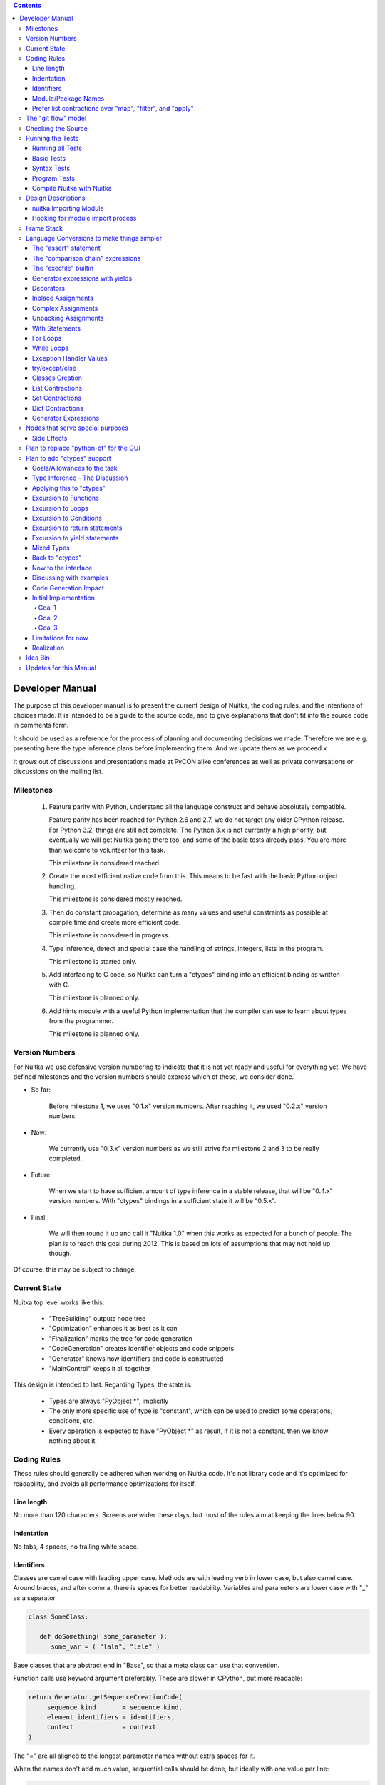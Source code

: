 
.. contents::

.. raw:: pdf

   PageBreak

Developer Manual
~~~~~~~~~~~~~~~~

The purpose of this developer manual is to present the current design of Nuitka, the
coding rules, and the intentions of choices made. It is intended to be a guide to the
source code, and to give explanations that don't fit into the source code in comments
form.

It should be used as a reference for the process of planning and documenting decisions we
made. Therefore we are e.g. presenting here the type inference plans before implementing
them. And we update them as we proceed.x

It grows out of discussions and presentations made at PyCON alike conferences as well as
private conversations or discussions on the mailing list.


Milestones
==========

   1. Feature parity with Python, understand all the language construct and behave
      absolutely compatible.

      Feature parity has been reached for Python 2.6 and 2.7, we do not target any older
      CPython release. For Python 3.2, things are still not complete. The Python 3.x is
      not currently a high priority, but eventually we will get Nuitka going there too,
      and some of the basic tests already pass. You are more than welcome to volunteer for
      this task.

      This milestone is considered reached.

   2. Create the most efficient native code from this. This means to be fast with the
      basic Python object handling.

      This milestone is considered mostly reached.

   3. Then do constant propagation, determine as many values and useful constraints as
      possible at compile time and create more efficient code.

      This milestone is considered in progress.

   4. Type inference, detect and special case the handling of strings, integers, lists in
      the program.

      This milestone is started only.

   5. Add interfacing to C code, so Nuitka can turn a "ctypes" binding into an efficient
      binding as written with C.

      This milestone is planned only.

   6. Add hints module with a useful Python implementation that the compiler can use to
      learn about types from the programmer.

      This milestone is planned only.


Version Numbers
===============

For Nuitka we use defensive version numbering to indicate that it is not yet ready and
useful for everything yet. We have defined milestones and the version numbers should
express which of these, we consider done.

- So far:

   Before milestone 1, we uses "0.1.x" version numbers. After reaching it, we used "0.2.x"
   version numbers.

- Now:

   We currently use "0.3.x" version numbers as we still strive for milestone 2 and 3 to be
   really completed.

- Future:

   When we start to have sufficient amount of type inference in a stable release, that
   will be "0.4.x" version numbers. With "ctypes" bindings in a sufficient state it will
   be "0.5.x".

- Final:

   We will then round it up and call it "Nuitka 1.0" when this works as expected for a
   bunch of people. The plan is to reach this goal during 2012. This is based on lots
   of assumptions that may not hold up though.

Of course, this may be subject to change.


Current State
=============

Nuitka top level works like this:

   - "TreeBuilding" outputs node tree
   - "Optimization" enhances it as best as it can
   - "Finalization" marks the tree for code generation
   - "CodeGeneration" creates identifier objects and code snippets
   - "Generator" knows how identifiers and code is constructed
   - "MainControl" keeps it all together

This design is intended to last. Regarding Types, the state is:

   - Types are always "PyObject \*", implicitly
   - The only more specific use of type is "constant", which can be used to predict some
     operations, conditions, etc.
   - Every operation is expected to have "PyObject \*" as result, if it is not a constant,
     then we know nothing about it.


Coding Rules
============

These rules should generally be adhered when working on Nuitka code. It's not library code
and it's optimized for readability, and avoids all performance optimizations for itself.


Line length
-----------

No more than 120 characters. Screens are wider these days, but most of the rules aim at
keeping the lines below 90.


Indentation
-----------

No tabs, 4 spaces, no trailing white space.


Identifiers
-----------

Classes are camel case with leading upper case. Methods are with leading verb in lower
case, but also camel case. Around braces, and after comma, there is spaces for better
readability. Variables and parameters are lower case with "_" as a separator.

.. code-block:: python

   class SomeClass:

      def doSomething( some_parameter ):
         some_var = ( "lala", "lele" )

Base classes that are abstract end in "Base", so that a meta class can use that
convention.

Function calls use keyword argument preferably. These are slower in CPython, but more
readable:

.. code-block:: python

   return Generator.getSequenceCreationCode(
        sequence_kind       = sequence_kind,
        element_identifiers = identifiers,
        context             = context
   )

The "=" are all aligned to the longest parameter names without extra spaces for it.

When the names don't add much value, sequential calls should be done, but ideally with one
value per line:

.. code-block:: python

    return Identifier(
        "TO_BOOL( %s )" % identifier.getCodeTemporaryRef(),
        0
    )

Here, "Identifier" will be so well known that the reader is expected to know the argument
names and their meaning, but it would be still better to add them.

Contractions should span across multiple lines for increased readability:

.. code-block:: python

   result = [
       "PyObject *decorator_%d" % ( d + 1 )
       for d in
       range( decorator_count )
   ]


Module/Package Names
--------------------

Normal modules are named in camel case with leading upper case, because their of role as
singleton classes. The difference between a module and a class is small enough and in the
source code they are also used similarly.

For the packages, no real code is allowed in them and they must be lower case, like
e.g. "nuitka" or "codegen". This is to distinguish them from the modules.

Packages shall only be used to group packages. In "nuitka.codegen" the code generation
packages are located, while the main interface is "nuitka.codegen.CodeGeneration" and may
then use most of the entries as local imports.

The use of a global package "nuitka", originally introduced by Nicolas, makes the
packaging of Nuitka with "distutils" etc. easier and lowers the requirements on changes to
the "sys.path" if necessary.

.. note::

   There are not yet enough packages inside Nuitka, feel free to propose changes as you
   see fit.

Names of modules should be plurals if they contain classes. Example is "Nodes" contains
"Node" classes.


Prefer list contractions over "map", "filter", and "apply"
----------------------------------------------------------

Using "map" and friends is considered worth a warning by "PyLint" e.g. "Used builtin
function 'map'". We should use list comprehensions instead, because they are more
readable.

List contractions are a generalization for all of them. We love readable and with Nuitka
as a compiler will there won't be any performance difference at all.

I can imagine that there are cases where list comprehensions are faster because you can
avoid to make a function call. And there may be cases, where map is faster, if a function
must be called. These calls can be very expensive, and if you introduce a function, just
for "map", then it might be slower.

But of course, Nuitka is the project to free us from what is faster and to allow us to use
what is more readable, so whatever is faster, we don't care. We make all options equally
fast and let people choose.

For Nuitka the choice is list contractions as these are more easily changed and readable.

Look at this code examples from Python:

.. code-block:: python

   class A:
       def getX( self ):
           return 1
       x = property( getX )

   class B( A ):
      def getX( self ):
         return 2


   A().x == 1 # True
   B().x == 1 # True (!)

This pretty much is what makes properties bad. One would hope B().x to be "2", but instead
it's not changed. Because of the way properties take the functions and not members,
because they are not part of the class, they cannot be overloaded without re-declaring
them.

Overloading is then not at all obvious anymore. Now imagine having a setter and only
overloading the getter. How to you easily update the property?

So, that's not likable about them. And then we are also for clarity in these internal APIs
too. Properties try and hide the fact that code needs to run and may do things. So lets
not use them.

For an external API you may exactly want to hide things, but internally that has no use,
and in Nuitka, every API is internal API. One exception may be the "hints" module, which
will gladly use such tricks for easier write syntax.


The "git flow" model
====================

* The flow was used for the a couple of releases and subsequent hotfixes.

  A few feature branches were used so far. It allows for quick delivery of fixes to both
  the stable and the development version, supported by a git plugin, that can be installed
  via "apt-get install git-flow" on latest Debian Testing at least.

* Stable (master branch)

  The stable version, is expected to pass all the tests at all times and is fully
  supported. As soon as bugs are discovered, they are fixed as hotfixes, and then merged
  to develop by the "git flow" automatically.

* Development (develop branch)

  The future release, supposedly in almost ready for release state at nearly all times,
  but this is as strict. It is not officially supported, and may have problems and at
  times inconsistencies.

* Feature Branches

  On these long lived developments that extend for multiple release cycles or contain
  changes that break Nuitka temporarily. They need not be functional at all.

  Current Feature branches:

  - "feature/minimize_CPython26_tests_diff": Maximizing compatibility, we minimize the
    differences to baseline CPython2.6 tests. Currently stuck at "test_inspect.py" and
    recently fallen behind, to be continued once Kay is free from preparatory works for
    "feature/ctypes_annotation" branch work.

  - "feature/ctypes_annotation": Achieve the inlining of ctypes calls, so they become
    executed at no speed penalty compared to direct calls via extension modules. This
    being fully CPython compatible and pure Python, is considered the "Nuitka" way of
    creating extension modules that provide bindings.


Checking the Source
===================

The checking for errors is currently done with "PyLint". In the future, Nuitka will gain
the ability to present its findings in a similar way, but this is not a priority, and not
there yet.

So, we currently use "PyLint" with options defined in a script.

.. code-block:: sh

   ./misc/check-with-pylint --hide-todos

Ideally the above command gives no warnings. This has not yet been reached. The existing
warnings serve as a kind of "TODO" items. We are not white listing them, because they
indicate a problem that should be solved.

If you submit a patch, it would be good if you checked that it doesn't introduce new
warnings, but that is not strictly required. it will happen before release, and that is
considered enough. You probably are already aware of the beneficial effects.


Running the Tests
=================

This section describes how to run Nuitka tests.

Running all Tests
-----------------

The top level access to the tests is as simple as this:

.. code-block:: shell

   ./misc/check-release

For fine grained control, it has the following options::

  -h, --help            show this help message and exit
  --skip-basic-tests    The basic tests, execute these to check if Nuitka is
                        healthy. Default is True.
  --skip-syntax-tests   The syntax tests, execute these to check if Nuitka
                        handles Syntax errors fine. Default is True.
  --skip-program-tests  The programs tests, execute these to check if Nuitka
                        handles programs, e.g. import recursions, etc. fine.
                        Default is True.
  --skip-reflection-test
                        The reflection test compiles Nuitka with Nuitka, and
                        then Nuitka with the compile Nuitka and compares the
                        outputs. Default is True.
  --skip-cpython26      The standard CPython2.6 test suite. Execute this for
                        all corner cases to be covered. With Python 2.7 this
                        covers exception behavior quite well. Default is True.
  --skip-cpython27      The standard CPython2.7 test suite. Execute this for
                        all corner cases to be covered. With Python 2.6 these
                        are not run. Default is True.


You will only run the CPython 2.6 test suite, if you have the submodules of the Nuitka git
repository checked out. Otherwise, these will be skipped automatically with a warning that
they are not available.

.. note::

   The CPython 2.7 test suite is not even public yet as it should also first undergo a
   "minimize diff" activity, before doing that. I didn't take the time for that yet, but I
   intend to do it. This is of course important for set and dict contractions.

The policy is generally, that "./misc/check-release" running and passing all tests shall
be considered sufficient for a release.

Basic Tests
-----------

You can run the "basic" tests like this:

.. code-block:: shell

   ./tests/basics/run_all.py search

These tests normally give sufficient coverage to assume that a change is correct, if these
tests pass. To control the Python version used for testing, you can set the "PYTHON"
environment variable to e.g. "python3.2", or execute the "run_all.py" with the intended
version, it is portable across all supported Python versions.

Syntax Tests
------------

Then there are "syntax" tests, i.e. language constructs that need to give a syntax
error.

It sometimes happens that Nuitka must do this itself, because the "ast.parse" don't see
the problem. Using "global" on a function argument is an example of this. These tests make
sure that the errors of Nuitka and CPython are totally the same for this:

.. code-block:: shell

   ./tests/syntax/run_all.py search

Program Tests
-------------

Then there are small programs tests, that exercise all kinds of import tricks and problems
with inter-module behavior. These can be run like this:

.. code-block:: shell

   ./tests/programs/run_all.py search

Compile Nuitka with Nuitka
--------------------------

And there is the "compile itself" or "reflected" test. This test makes Nuitka compile
itself and compare the resulting C++, which helps to find indeterminism. The test compiles
every module of Nuitka into an extension module and all of Nuitka into a single binary.

That test case also gives good coverage of the "import" mechanisms, because Nuitka uses a
lot of packages.

.. code-block:: shell

   ./tests/reflected/compile_itself.py


Design Descriptions
===================

These should be a lot more and contain graphics from presentations given. It will be
filled in, but not now.

nuitka.Importing Module
-----------------------

* From the module documentation

   The actual import of a module may already execute code that changes things. Imagine a
   module that does "os.system()", it will be done. People often connect to databases,
   and these kind of things, at import time. Not a good style, but it's being done.

   Therefore CPython exhibits the interfaces in an "imp" module in standard library,
   which one can use those to know ahead of time, what file import would load. For us
   unfortunately there is nothing in CPython that is easily accessible and gives us this
   functionality for packages and search paths exactly like CPython does, so we implement
   here a multi step search process that is compatible.

   This approach is much safer of course and there is no loss. To determine if it's from
   the standard library, one can abuse the attribute "__file__" of the "os" module like
   it's done in "isStandardLibraryPath" of this module.

* Role

  This module serves the recursion into modules and analysis if a module is a known
  one. It will give warnings for modules attempted to be located, but not found. These
  warnings are controlled by a while list inside the module.


Hooking for module import process
---------------------------------

Currently, in created code, for every "import" variable a normal "__import__()" call is
executed. The "ExeModuleUnfreezer.cpp" (located in "nuitka/build/static_src") provides the
implementation of a "sys.meta_path" hook.

This one allows us to have the Nuitka provided module imported even when imported by
non-compiled code. Kay learned this at PyCON DE conference, from a presentation by the
implementer of that PEP, and it's very useful, as it increased compatibility over the
previous approach of special casing imports to check if it's the included module.

.. note::

   Of course it would make sense to compile time detect which module it is that is being
   imported and then to make it directly. At this time, we don't have this inter-module
   optimization yet, it should be easy to add.


Frame Stack
===========

In Python, every function, class, and module has a frame. It creates created when the
scope it entered, and there is a stack of these at run time, which becomes visible in
tracebacks in case of exceptions.

The choice of Nuitka is to make this non-static elements of the node tree, that are as
such subject to optimization. In cases, where they are not needed, they may be removed.


Consider the following code.

.. code-block:: python

   def f():
       if someNotRaisingCall():
           return somePotentiallyRaisingCall()
       else:
           return None

In this example, the frame is not needed for all the code, because the condition checked
wouldn't possibly raise at all. The idea is the make the frame guard explicit and then to
move it downwards in the tree, whenever possible.

So we start out with code like this one:

.. code-block:: python

   def f():
       with frame_guard( "f" ):
           if someNotRaisingCall():
               return somePotentiallyRaisingCall()
           else:
               return None

This is to be optimized into:

.. code-block:: python

   def f():
       if someNotRaisingCall():
           with frame_guard( "f" ):
               return somePotentiallyRaisingCall()
       else:
           return None


Notice how the frame guard taking is limited and may be avoided, or in best cases, it
might be removed completely. Also this will play a role when inling function, it will not
be lost or need any extra care.


Language Conversions to make things simpler
===========================================

There are some cases, where the Python language has things that can in fact be expressed
in a simpler or more general way, and where we choose to do that at either tree building
or optimization time.


The "assert" statement
----------------------

The assert statement is a special statement in Python, allowed by the syntax. It has two
forms, with and without a second argument. The later is probably less known, as is the
fact that raise statements can have multiple arguments too.

The handling in Nuitka is:

.. code-block:: python

   assert value, raise_arg
   # Absolutely the same as:
   if not value:
       raise AssertionError, raise_arg

.. code-block:: python

   assert value
   # Absolutely the same as:
   if not value:
       raise AssertionError


This makes assertions absolutely the same as a raise exception in a conditional statement.

This transformation is performed at tree building already, so Nuitka never knows about
"assert" as an element and standard optimizations apply. If e.g. the truth value of the
assertion can be predicted, the conditional statement will have the branch statically
executed or removed.


The "comparison chain" expressions
----------------------------------

.. code-block:: python

   a < b > c < d
   # With "temp variables" and "assignment expressions", absolutely the same as:
   a < ( tmp_b = b ) and tmp_b > ( tmp_c = c ) and ( tmp_c < d )

This transformation is performed at tree building already. The temporary variables keep
the value for a potentially read in the same expression. The syntax is not Python, and
only pseudo language to expression the internal structure of the node tree after the
transformation.

This useful "keeper" variables that enable this transformation and allow to express the
short circuit nature of comparison chains by using "and" operations.


The "execfile" builtin
----------------------

Handling is:

.. code-block:: python

   execfile( filename )
   # Basically the same as:
   exec( compile( open( filename ).read() ), filename, "exec" )

.. note::

   This allows optimizations to discover the file opening nature easily and apply file
   embedding or whatever we will have there one day.

This transformation is performed when the "execfile" builtin is detected as such during
optimization.


Generator expressions with yields
---------------------------------

These are converted at tree building time into a generator function body that yields the
iterator given, which is the put into a for loop to iterate, created a lambda function of
and then called with the first iterator.

That eliminates the generator expression for this case. It's a bizarre construct and with
this trick needs no special code generation.


Decorators
----------

When one learns about decorators, you see that:

.. code-block:: python

   @decorator
   def function():
      pass
   # Is basically the same as:
   def function():
      pass
   function = decorator( function )

The only difference is the assignment to function. In the "@decorator" case, if the
decorator fails with an exception, the name "function" is not assigned. Internally in
Nuitka this assignment is therefore from a "function body expression" and only the last
decorator returned value is assigned to the function name.

This removes the need for code generation to support decorators. And it should make the
two variants optimize equally well.


Inplace Assignments
-------------------

Inplace assignments are re-formulated to an expression using temporary variables.

These are not as much a reformulation of "+=" to "+", but instead one which makes it
explicit that the assign target may change its value.

.. code-block:: python

   a += b

.. code-block:: python

   _tmp = a.__iadd__( b )

   if a is not _tmp:
       a = _tmp

Using "__iadd__" here to express that not the "+", but the in-place variant "iadd" is used
instead. The "is" check may be optimized away depending on type and value knowledge later
on.


Complex Assignments
-------------------

Complex assignments are defined as those with multiple targets to assign from a single
source and are re-formulated to such using a temporary variable and multiple simple
assignments instead.

.. code-block:: python

   a = b = c

.. code-block:: python

   _tmp = c
   b = _tmp
   a = _tmp
   del _tmp


This is possible, because in Python, if one assignment fails, it can just be interrupted,
so in fact, they are sequential, and all that is required is to not calculate "c" twice,
which the temporary variable expresses.


Unpacking Assignments
---------------------

Unpacking assignments are re-formulated to use temporary variables as well.

.. code-block:: python

   a, b.attr, c[ind] = d = e, f, g = h()

Becomes this:

.. code-block:: python

   _tmp = h()

   _iter1 = iter( _tmp )
   _tmp1 = unpack( _iter1, 3 )
   _tmp2 = unpack( _iter1, 3 )
   _tmp3 = unpack( _iter1, 3 )
   unpack_check( _iter1 )
   a = _tmp1
   b.attr = _tmp2
   c[ind] = _tmp3
   d = _tmp
   _iter2 = iter( _tmp )
   _tmp4 = unpack( _iter2, 3 )
   _tmp5 = unpack( _iter2, 3 )
   _tmp6 = unpack( _iter2, 3 )
   unpack_check( _iter1 )
   e = _tmp4
   f = _tmp5
   g = _tmp6

That way, the unpacking is decomposed into multiple simple assignments. It will be the
job of optimizations to try and remove unnecessary unpacking, in case e.g. the source is
a known tuple or list creation.

.. note::

   The "unpack" is a special node which is a form of "next" that will raise a "ValueError"
   when it cannot get the next value, rather than a "StopIteration". The message text
   contains the number of values to unpack, therefore the integer argument.

.. note::

   The "unpack_check" is a special node that raises a "ValueError" exception if the
   iterator is not finished, i.e. there are more values to unpack.

With Statements
---------------

The "with" statements are re-formulated to use temporary variables as well. The taking and
calling of "__enter__" and "__exit__" with arguments, is presented with standard
operations instead. The promise to call "__exit__" is fulfilled by "try/except" clause
instead.

.. code-block:: python

    with some_context as x:
        something( x )

.. code-block:: python

    tmp_source = some_context

    # Actually it needs to be "special lookup" for Python2.7, so attribute lookup won't
    # be exactly it there.
    tmp_exit = tmp_source.__exit__

    # This one must be held for the whole with statement, it may be assigned or not, in
    # our example it is. If an exception occurs when calling "__enter__", the "__exit__"
    # should not be called.
    tmp_enter_result = tmp_source.__enter__()

    try:
        # Now the assignment is to be done, if there is any name for the manager given,
        # this may become multiple assignment statements and even unpacking ones.
        x = tmp_enter_result

        # Then the code of the "with" block.
        something( x )
    except Exception:

        # Note: This part of the code must not set line numbers, which we indicate with
        # special source code references, which we call "internal". Otherwise the line
        # of the frame would get corrupted.

        if not tmp_exit( *sys.exc_info() ):
            raise
    else:
        # Call the exit if no exception occurred with all arguments as "None".
        tmp_exit( None, None, None )

.. note::

   We don't refer really to "sys.exc_info()" at all, instead, we have references to the
   current exception type, value and trace, taken directory from the C++ exception
   object.

   If we had the ability to optimize "sys.exc_info()" to do that, we could use the same
   transformation, but right now we don't have it.

For Loops
---------

The for loops should use normal assignments and handle the iterator that is implicit in
the code explicitely.

.. code-block:: python

    for x,y in iterable:
        if something( x ):
            break
    else:
        otherwise()

This is roughly equivalent to the following code:

.. code-block:: python

    _iter = iter( iterable )
    _no_break_indicator = False

    while True:
        try:
            _tmp_value = next( _iter )
        except StopIteration:
            # Set the indicator that the else branch may be executed.
            _no_break_indicator = True

            # Optimization should be able to tell that the else branch is run only once.
            break

         # Normal assignment re-formulation applies to this assignment of course.
         x, y = _tmp_value
         del _tmp_value

         if something( x ):
             break

    if _no_break_indicator:
        otherwise()

.. note::

   The "_iter" temporary variable is of course in a temp block and the "x, y" assignment
   is the normal is of course re-formulation of an assignment that cannot fail.

   The "try/exception" is detected to allow to use a variant of "next" that throws no C++
   exception, but instead to use "ITERATOR_NEXT" and which returns NULL in that case, so
   that the code doesn't really have any Python level exception handling going on.

While Loops
-----------

Loops in Nuitka have no condition attached anymore, so while loops are re-formulated like this:

.. code-block:: python

    while condition:
        something()

.. code-block:: python

    while True:
        if not condition:
            break

        something()


This is to totally remove the specialization of loops, with the condition moved to the
loop body in a conditional statement, which contains a break statement.

That makes it clear, that only break statements exit the loop, and allow for optimization
to remove always true loop conditions, without concerning code generation about it, and to
detect such a situation, consider e.g. endless loops.

.. note::

   Loop analysis can therefore work on a reduced problem (which breaks are executed under
   which conditions) and be very general, but it cannot take advantage of the knowledge
   encoded directly anymore. The fact that the loop body may not be entered at all, if the
   condition is not met, is something harder to discover.

Exception Handler Values
------------------------

Exception handlers in Python may assign the caught exception value to a variable in the
handler definition.

.. code-block:: python

    try:
        something()
    except Exception as e:
        handle_it()

That is equivalent to the following:

.. code-block:: python

    try:
        something()
    except Exception:
        e = sys.exc_info()[1]
        handle_it()

Of course, the value of the current exception, use special references for assignments,
that access the C++ and don't go via "sys.exc_info" at all, these are called
"CaughtExceptionValueRef".

try/except/else
---------------

Much like "else" branches of loops, an indicator variable is used to indicate the entry
into any of the exception handlers.

Therefore, the "else" becomes a real conditional statement in the node tree, checking the
indicator variable and guarding the execution of the "else" branch.xs

Classes Creation
----------------

Classes have a body that only serves to build the class dictionary and is a normal
function otherwise. This is expressed with the following re-formulation:

.. code-block:: python

   class SomeClass(SomeBase,AnotherBase)
       some_member = 3

.. code-block:: python

   def _makeSomeClass:
       some_member = 3

       return locals()

       # force locals to be a writable dictionary, will be optimized away, but that
       # property will stick.
       exec ""

   SomeClass = make_class( "SomeClass", (SomeBase, AnotherBase), _makeSomeClass() )

That would roughly be the same, except that "_makeSomeClass" is be _not_ visible to its
child functions when it comes to closure taking, which we cannot expression in Python
language at all.

List Contractions
-----------------

TODO.

Set Contractions
----------------

TODO.

Dict Contractions
-----------------

TODO.

Generator Expressions
---------------------

There are re-formulated as functions.

Generally they are turned into calls of function bodies with (potentially nested) for
loops.

.. code-block:: python

    gen = ( x*2 for x in range(8) if cond() )

.. code-block:: python

    def _gen_helper( __iterator ):
       for x in __iterator:
          if cond():
              yield x*2

    gen = _gen_helper( range(8 ) )

Nodes that serve special purposes
=================================

Side Effects
------------

When an exception is bound to occur, and this can be determined at compile time, Nuitka
will not generate the code the leads to the exception, but directly just raise it. But not
in all cases, this is the full thing.

Consider this code:

.. code-block:: python

   f( a(), 1 / 0 )

The second argument will create a "ZeroDivisionError" exception, but before that "a()"
must be executed, but the call to "f" will never happen and no code is needed for that,
but the name lookup must still succeed. This then leads to code that is internally like
this:

.. code-block:: python

   f( a(), raise ZeroDivisionError )

which is then modeled as:

.. code-block:: python

   side_effect( a(), f, raise ZeroDivisionError )

where you can consider side_effect a function that returns the last expression. Of course,
if this is not part of another expression, but close to statement level, side effects, can
be converted to multiple statements simply.

Another use case, is that the value of an expression can be predicted, but that the
language still requires things to happen, consider this:

.. code-block:: python

   a = len( ( f(), g() ) )

We can tell that "a" will be 2, but the call to "f" and "g" must still be performed, so it becomes:

.. code-block:: python

   a = side_effects( f(), g(), 2 )

Modelling side effects explicitely has the advantage of recognizing them easily and
allowing to drop the call to the tuple building and checking its length, only to release
it.



Plan to replace "python-qt" for the GUI
=======================================

Porting the tree inspector available with "--dump-gui" to "wxWindows" is very much welcome
as the "python-qt4" bindings are severely under documented.


Plan to add "ctypes" support
============================

Add interfacing to C code, so Nuitka can turn a "ctypes" binding into an efficient binding
as if it were written manually with Python C-API or better.


Goals/Allowances to the task
----------------------------

1. Goal: Must not use any pre-existing C/C++ language file headers, only generate
   declarations in generated C++ code ourselves. We would rather write a C header to
   "ctypes" declarations convert if it needs to be, but not mix and use declarations from
   existing header code.
2. Allowance: May use "ctypes" module at compile time to ask things about "ctypes" and its
   types.
3. Goal: Should make use of "ctypes", to e.g. not hard code what "ctypes.c_int()" gives on
   the current platform, unless there is a specific benefit.
4. Allowance: Not all "ctypes" usages must be supported immediately.
5. Goal: Try and be as general as possible. For the compiler, "ctypes" support should be
   hidden behind a generic interface of some sort. Supporting "math" module should be the
   same thing.


Type Inference - The Discussion
-------------------------------

Main goal is to forward value knowledge. When you have "a = b", that means that a and b
now "alias". And if you know the value of "b" you can assume to know the value of
"a". This is called "Aliasing".

When that value is a compile time constant, we will want to push it forward, because
storing such a constant under a variable name has a cost and loading it back from the
variable as well. So, you want to be able collapse such code:

.. code-block:: python

   a = 3
   b = 7
   c = a / b

to:

.. code-block:: python

   c = 3 / 7

and that obviously to:

.. code-block:: python

   c = 0

This may be called "(Constant) Value Propagation". But we are aiming for even more. We
want to forward propagate abstract properties of the values.

.. note::

   Builtin exceptions, and builtin names are also compile time constants.

In order to fully benefit from type knowledge, the new type system must be able to be
fully friends with existing builtin types.  The behavior of a type "long", "str",
etc. ought to be implemented as far as possible with the builtin "long", "str" as well.

.. note::

   This "use the real thing" concept extends beyond builtin types, e.g. "ctypes.c_int()"
   should also be used, but we must be aware of platform dependencies. The maximum size of
   "ctypes.c_int" values would be an example of that. Of course that may not be possible
   for everything.

   This approach has well proven itself with builtin functions already, where we use real
   builtins where possible to make computations. We have the problem though that builtins may
   have problems to execute everything with reasonable compile time cost.

Another example, consider the following code:

.. code-block:: python

   len( "a" * 1000000000000 )

To predict this code, calculating it at compile time using constant operations, while
feasible, puts an unacceptable burden on the compilation.

Esp. we wouldn't want to produce such a huge constant and stream it, the C++ code would
become too huge. So, we need to stop the "\*" operator from being used at compile time and
live with reduced knowledge, already here:

.. code-block:: python

   "a" * 10000000000000

Instead, we would probably say that for this expression:

   - The result is a "str" or "PyStringObject".
   - We know its length exactly, it's "10000000000000".
   - Can predict every of its elements when subscripted, sliced, etc., if need be, with a
     function we may create.

Similar is true for this nice thing:

.. code-block:: python

   range( 10000000000000 )

So it's a rather general problem, this time we know:

   - The result is a "list" or "PyListObject"
   - We know its length exactly, "10000000000000"
   - Can predict every of its elements when index, sliced, etc., if need be, with a
     function.

Again, we wouldn't want to create the list. Therefore Nuitka avoids executing these
calculation, when they result in constants larger than a treshold of 256. It's also done
for large integers and more.

Now lets look at a use:

.. code-block:: python

   for x in range( 10000000000000 ):
       doSomething()

Looking at this example, one way to look at it, would be to turn "range" into "xrange",
note that "x" is unused. That would already perform better. But really better is to notice
that "range()" generated values are not used, but only the length of the expression
matters.

And even if "x" were used, only the ability to predict the value from a function would be
interesting, so we would use that computation function instead of having an iteration
source. Being able to predict from a function could mean to have Python code to do it, as
well as C++ code to do it. Then code for the loop can be generated without any CPython
usage at all.

.. note::

   Of course, it would only make sense where such calculations are "O(1)" complexity,
   i.e. do not require recursion like "n!" does.

The other thing is that CPython appears to at run time take length hints from objects for
some operations, and there it would help too, to track length of objects, and provide it,
to outside code.

Back to the original example:

.. code-block:: python

   len( "a" * 1000000000000 )

The theme here, is that when we can't compute all intermediate expressions, and we sure
can't do it in the general case. But we can still, predict some of properties of an
expression result, more or less.

Here we have "len" to look at an argument that we know the size of. Great. We need to ask
if there are any side effects, and if there are, we need to maintain them of course, but
generally this appears feasible, and is already being done by existing optimizations if an
operation generates an exception.

.. note::

   The optimization of "len" has been implemented and works for all kinds of container
   building and ranges.


Applying this to "ctypes"
-------------------------

The not so specific problem to be solved to understand "ctypes" declarations is maybe as
follows:

.. code-block:: python

   import ctypes

This leads to Nuitka tree an assignment from a "import module expression" to the variable
"ctypes". It can be predicted by default to be a module object, and even better, it can be
known as "ctypes" from standard library with more or less certainty. See the section about
"Importing".

So that part is "easy", and it's what will happen. During optimization, when the module
import expression is examined, it should say:

   - "ctypes" is a module
   - "ctypes" is from standard library (if it is, may not be true)
   - "ctypes" has a "ModuleFriend" that knows things about it attributes, that should be
     asked.

The later is the generic interface, and the optimization should connect the two, of course
via package and module full names. It will need a "ModuleFriendRegistry", from which it
can be pulled. It would be nice if we can avoid "ctypes" to be loaded into Nuitka unless
necessary, so these need to be more like a plug-in, loaded only if necessary.

Coming back to the original expression, it also contains an assignment expression, because
it is more like this:

.. code-block:: python

   ctypes = __import__( "ctypes" )

The assigned to object, simply gets the type inferred propagated, and the question is now,
if the propagation should be done as soon as possible and to what, or later.

For variables, we don't currently track at all any more than there usages read/write and
that is it. The problem with tracking it, is that such information may continuously become
invalid at many instances, and it can be hard to notice mistakes due to it. But if do not
have it correct, how to we detect this:

.. code-block:: python

   ctypes.c_int()

How do we tell that "ctypes" is at that point a variable of module object or even the
ctypes module, and that we know what it's "c_int" attribute is, and what it's call result
is.

We should therefore, forward the usage of all we know and see if we hit any "ctypes.c_int"
alike. This is more like a value forward propagation than anything else. In fact, constant
propagation should only be the special case of it.


Excursion to Functions
----------------------

In order to decide what this means to functions, if we propagate forward, how to handle
this:

.. code-block:: python

   def my_append( a, b ):
      a.append( b )

      return a

We would notate that "a" is first a "unknown PyObject parameter object", then something
that has an "append" attribute, when returned. The type of "a" changes after "a.append"
lookup succeeds. It might be an object, but e.g. it could have a higher probability of
being a "PyListObject".

.. note::

   If classes in the program have an "append" attribute, it should play a role too, there
   needs to be a way to plug-in to this decisions.

This is a more global property of "a" value, and true even before the append succeeds, but
not as much maybe, so it would make sense to apply that information after an analysis of
all the node. This may be "Finalization" work.

.. code-block:: python

   b = my_append( [], 3 )

   assert b == [3] # Could be decided now

Goal: The structure we use should make it easy to visit "my_append" and then have
something that easily allows to plug in the given values and know things. We need to be
able to tell, if evaluating "my_append" makes sense with given parameters or not.

We should e.g. be able to make "my_append" tell, one or more of these:

   - Returns the first parameter value (unless it raises an exception)
   - The return value has the same type as "a" (unless it raises an exception)

It would be nice, if "my_append" had sufficient information, so we could instantiate with
"list" and "int" from the parameters, and then e.g. know at least some things that it does
in that case.

Doing it "forward" appears to be best suited for functions and therefore long term. We
will try it that way.


Excursion to Loops
------------------

.. code-block:: python

   a = 1

   for i in range( 10 ):
       b = a + 1
       a = b

   print a

The handling of loops (both "for" and "while") has its own problem. The loop start and may
have an assumption from before it started, that "a" is constant, but that is only true for
the first iteration. So, we can't pass knowledge from outside loop forward directly into
the for loop body.

So we will have to do a first pass, where we need to collect invalidations of all of the
outside knowledge. The assignment to "a" should make it an alternative with what we knew
about "b". And we can't really assume to know anything about a to e.g. predict "b" due to
that. That first pass needs to scan for assignments, and treat them as invalidations.


Excursion to Conditions
-----------------------

.. code-block:: python

   if cond:
      x = 1
   else:
      x = 2

   b = x < 3

The above code contains a condition, and these have the problem, that when exiting the
conditional block, it must be clear to the outside, that things changed inside the block
may not necessarily apply. Even worse, one of 2 things might be true. In one branch, the
variable "x" is constant, in the other too, but it's a different value.

So for constants, we need to have the constraint collection know when it enters a
conditional branch, and when it does, it must take special precautions, to preserve the
existing state. When exiting all the branches, these branches must be merged, with new
information.

In the above case:

   - The "yes" branch knows variable "x" is an "int" of constant value "1"
   - The "no" branch knows variable "x" is an "int" of constant value "2"

That should be collapsed to:

   - The variable "x" is an integer of value in "(1,2)"

When should allow to precompute the value of this:

.. code-block:: python

   b = x < 3

The comparison operator can work on the function that provides all values in see if the
result is always the same. Because if it is, and it is, then it can tell:

    - The variable "b" is a boolean of constant value "True".

For conditional statements optimization, the following is note-worthy:

   - The value of the condition is known to pass truth check or not inside either branch.

     We may want to take advantage of it. Consider e.g.

     .. code-block:: python

         if type( a ) is list:
             a = a.append( x )
         else:
             a += ( x, )

     In this case, the knowledge that "a" is a list, could be used to generate better code
     and with definite knowledge that "a" is of type list. These is a lot more to do, until we understand "type checks" though.

   - If 2 branches exist, or one makes a difference.

       If both branches exist, both should fork existing state and continue it, and
       afterwards merge those 2 and replace the state before the statement.

       If only one branch exist, that one should fork existing state and continue it, but
       afterwards, it needs to be merged back to the state before the statement.


Excursion to return statements
------------------------------

The return statement (like "break", "continue", "raise") is abortative to control flow. It
becomes the last statement of inspected block. With a conditional statement branch, in
case one branch has a return statement and the other not, the merging of the constraint
collection must consider it by not taking any knowledge from such branch at all.

If all branches of a conditional statement return, that is discovered, and leads to
removing statements after it as dead code.

.. note::

   The removal of statements following abortative statements is implemented, and so is the
   discovery of abortative conditional statements. It's not yet done for loops, temp
   blocks, etc. though.


Excursion to yield statements
-----------------------------

The yield statement can be treated like a normal function call, and as such invalidates
some known constraints just as much as they do.


Mixed Types
-----------

Consider the following inside a function or module:

.. code-block:: python

   if cond is not None:
      a = [ x for x in something() if cond(x) ]
   else:
      a = ()

A programmer will often not make a difference between "list" and "tuple". In fact, using a
tuple is a good way to express that something won't be changed later, as these are mutable.

.. note::

   Better programming style, would be to use this:

   .. code-block:: python

      if cond is not None:
         a = tuple( x for x in something() if cond(x) )
      else:
         a = ()

   People don't do it, because they dislike the performance hit encountered by the
   generator expression being used to initialize the tuple. But it would be more
   consistent, and so Nuitka is using it, and of course one day Nuitka ought to be able to
   make no difference in performance for it.

To Nuitka though this means, that if "cond" is not predictable, after the conditional
statement we may either have a "tuple" or a "list". In order to represent that without
resorting to "I know nothing about it", we need a kind of "min/max" operating mechanism
that is capable of say what is common with multiple alternative values.


Back to "ctypes"
----------------

.. code-block:: python

   v = ctypes.c_int()

Coming back to this example, we needed to propagate "ctypes", then we can propagate
"something" from "ctypes.int" and then known what this gives with a call and no arguments,
so the walk of the nodes, and diverse operations should be addressed by a module friend.

In case a module friend doesn't know what to do, it needs to say so by default. This
should be enforced by a base class and give a warning or note.


Now to the interface
--------------------

The following is the intended interface

- Base class "ValueFriendBase" according to rules.

  The base class offers methods that allow to check if certain operations are supported or
  not. These can always return "True" (yes), "False" (no), and "None" (cannot decide). In
  the case of the later, optimizations may not be able do much about it. Lets call these
  values "tristate".

  Part of the interface is a method "computeNode" which gives the node the chance to
  return another node instead, which may also be an exception.

  The "computeNode" may be able to produce exceptions or constants even for non-constant
  inputs depending on the operation being performed. For every expression it will be
  executed in the order in which the program control flow goes for a function or module.

  In this sense, attribute lookup is also a computation, as its value might be computed as
  well. Most often an attribute lookup will produce a new value, which is not assigned,
  but e.g. called. In this case, the call value friend may be able to query its called
  expression for the attribute call prediction.

  By default, attribute lookup, should turn an expression to unknown, unless something in
  the registry can say something about it. That way, "some_list.append" produces something
  which when called, invalidates "some_list", but only then.

- Name for module "ValueFriends" according to rules.

  These should live in a package of some sort and be split up into groups later on, but
  for the start it's probably easier to keep them all in one file or next to the node that
  produces them.

- Class for module import expression "ValueFriendImportModule".

  This one just knows that something is imported and not how or what it is assigned to, it
  will be able in a recursive compile, to provide the module as an assignment source, or
  the module variables or submodules as an attribute source.

- Class for module value friend "ValueFriendModule".

  The concrete module, e.g. "ctypes" or "math" from standard library.

- Base class for module and module friend "ValueFriendModuleBase".

  This is intended to provide something to overload, which e.g. can handle "math" in a
  better way.

- Module "ModuleFriendRegistry"

  Provides a register function with "name" and instances of "ValueFriendModuleBase" to be
  registered. Recursed to modules should integrate with that too. The registry could well
  be done with a metaclass approach.

- The module friends should each live in a module of their own.

  With a naming policy to be determined. These modules should add themselves via above
  mechanism to "ModuleFriendRegistry" and all shall be imported and register. Importing of
  e.g. "ctypes" should be delayed to when the friend is actually used. A meta class should
  aid this task.

  The delay will avoid unnecessary blot of the compiler at run time, if no such module is
  used. For "qt" and other complex stuff, this will be a must.

- A collection of "ValueFriend" instances expresses the current data flow state.

  - This collection should carry the name "ConstraintCollection"

  - Updates to the collection should be done via methods

      - "onAssigment( variable, value_friend )"
      - "onAttributeLookup( source, attribute_name )"
      - "onOutsideCode()"
      - "passedByReference( var_name )"
      - etc. (will decide the actual interface of this when implementing its use)

  - This collection is the input to walking the tree by "execute", i.e. per module body,
    per function body, per loop body, etc.

  - The walk should initially be single pass, that means it does not maintain the history.

.. note:: Warning

   With this, the order of node walking becomes vital to correctness. The evaluation
   order of the generated code is now absolutely needed.

   This may carry bug potential. We will need tests that cover this.


Discussing with examples
------------------------

The following examples:

.. code-block:: python

   # Assignment, the source decides the type of the assigned expression
   a = b

   # Operator "attribute lookup", the looked up expression decides via its "ValueFriend"
   ctypes.c_int

   # Call operator, the called expressions decides with help of arguments, which may
   # receive value friends after walking to them too.
   called_expression_of_any_complexity()

   # import gives a module any case, and the "ModuleRegistry" may say more.
   import ctypes

   # From import need not give module, "x" decides
   from x import y

   # Operations are decided by arguments, and CPython operator rules between argument
   # "ValueFriend"s.
   a + b

The walking of the tree is done in a specialized optimization "value propagation" and can
be used to implement optimizations in a consistent and fast way. It walks the tree and
asks each node to compute. When it encounters assignments, it asks for value friends that
can be queries for arguments, and these can be used for the builtins own "computeNode" or
value friend decisions.

.. note::

   Assignments to attributes, indexes, slices, etc. will also need to follow the flow of
   "append", so it cannot escape attention that a list may be modified. Usages of "append"
   that we cannot be sure about, must be traced to exist, and disallow the list to be
   considered known value again.


Code Generation Impact
----------------------

Right now, code generation assumes that everything is a "PyObject \*", i.e. a Python
object, and does not take "int" or these at all, and it should remain like that for some
time to come.

Instead, "ctypes" value friend will be asked give "Identifiers", like other codes do too
from calls. And these need to be able to convert themselves to objects to work with the
other things.

But Code Generation should no longer require that operations must be performed on that
level. Imagine e.g. the following calls:

.. code-block:: python

   c_call( other_c_call() )

Value return by other_c_call() of say "c_int" type, should be possible to be fed directly
into another call. That should be easy by having a "asIntC()" in the identifier classes,
which the "ctypes" Identifiers handle without conversions.

Code Generation should one day also become able to tell that all uses of a variable have
only "c_int" value, and use "int" instead of "PyObjectLocalVariable" directly, or at least
a "PyIntLocalVariable" of similar complexity as "int" after the C++ compiler performed its
inlining.

Such decisions would be prepared by finalization, which then would track the history of
values throughout a function or part of it.


Initial Implementation
----------------------

The "ValueFriendBase" interface will be added to *all* expressions and a node may offer it
for itself (constant reference is an obvious example) or may delegate the task to an
instantiated object of "ValueFriendBase" inheritance. This will e.g. be done, if a state
is attached, e.g. the current iteration value.

Goal 1
++++++

Initially most things will only be able to give up on about anything. And it will be
little more than a tool to do simple lookups in a general form. It will then be the first
goal to turn the following code into better performing one:

.. code-block:: python

   a = 3
   b = 7
   c = a / b
   return c

to:

.. code-block:: python

   a = 3
   b = 7
   c = 3 / 7
   return c

and then:

.. code-block:: python

   a = 3
   b = 7
   c = 0
   return c

and then:

.. code-block:: python

   a = 3
   b = 7
   c = 0
   return 0

.. note::

   This is implemented, but not active for releases, because it's not yet safe, because we
   are missing detections for mutable values, which later goals will give.

The assignments to "a", "b", and "c" shall become prey to "unused" assignment analysis in
the next step. Also "3 / 7" could be optimized while going through it, but there is
already code that does this "OptimizeConstantOperations" easily. So that would be a later
step.

.. code-block:: python

   return 0


Goal 2
++++++

It appears, that "dead value analysis" for "a" and "b" requires that we trace to the
end of the scope, if a variable value is or might become used.

For that, we trace the last assignment of each variable, or a new assignment, or "del"
statement on it, we decide, if the original assignment to the name was needed or not. If
the value wasn't used, but it did provide a reference, we remove the name from it. If it
didn't provide a reference, we can make it an expression only.

That would, starting with:

.. code-block:: python

   3
   7
   0
   return 0

give us:

.. code-block:: python

   return 0

which is the perfect result.

In order to be able to manipulate statements that made assignments to names later on, we
need to track the exact node(s) that did it. It may be multiple in case of conditions.

.. code-block:: python

   if cond():
       x = 1
   elif other():
       x = 3

   # Not using "x".
   return 0

In the above case, the merge of the value friends, should say that "x" may be undefined,
or one of "1" or "3", but since "x" is not used, apply the "dead value" trick to each
branch.

.. note::

   This is totally unimplemented.

Goal 3
++++++

Then second goal is to understand all of this:

.. code-block:: python

   def f():
      a = []

      print a

      for i in range(1000):
          print a

          a.append( i )

      return len( a )

.. note::

   There are many operations in this, and all of them should be properly handled, or at
   least ignored in safe way.

The first goal code gave us that the "list" has an annotation from the assignment of "[]"
and that it will be copied to "a" until the for loop in encountered. Then it must be
removed, because the "for" loop somehow says so.

The "a" may change its value, due to the unknown attribute lookup of it already, not even
the call. The for loop must be able to say "may change value" due to that, of course also
due to the call of that attribute too.

The code should therefore become equivalent to:

.. code-block:: python

   def f():
      a = []

      print []

      for i in range(1000):
          print a

          a.append( i )

      return len( a )

But no other changes must occur, especially not to the "return" statement, it must not
assume "a" to be constant "[]" but an unknown "a" instead.

With that, we would handle this code correctly and have some form constant value
propagation in place, handle loops at least correctly, and while it is not much, it is
important demonstration of the concept.

.. note::

   This part is implemented.

The third goal is to understand the following:

.. code-block:: python

   def f( cond ):
       y = 3

       if cond:
           x = 1
       else:
           x = 2

   return x < y

In this we have a branch, and we will be required to keep track of both the branches
separately, and then to merge with the original knowledge. After the conditional statement
we will know that "x" is an "int" with possible values in "(1,2)", which can be used to
predict that the return value is always "True".

The forth goal will therefore be that the "ValueFriendConstantList" knows that append
changes "a" value, but it remains a list, and that the size increases by one. It should
provide an other value friend "ValueFriendList" for "a" due to that.

In order to do that, such code must be considered:

.. code-block:: python

   a = []

   a.append( 1 )
   a.append( 2 )

   print len( a )

It will be good, if "len" still knows that "a" is a list, but not the constant list
anymore.

From here, work should be done to demonstrate the correctness of it with the basic tests
applied to discover undetected issues.

Fifth and optional goal: Extra bonus points for being able to track and predict "append"
to update the constant list in a known way. Using "list.append" that should be done and
lead to a constant result of "len" being used.

The sixth and challenging goal will be to make the code generation be impacted by the
value friends types. It should have a knowledge that "PyList_Append" does the job of
append and use "PyList_Size" for "len". The "ValueFriends" should aid the code generation
too.

Last and right now optional goal will be to make "range" have a value friend, that can
interact with iteration of the for loop, and "append" of the "list" value friend, so it
knows it's possible to iterate 5000 times, and that "a" has then after the "loop" this
size, so "len( a )" could be predicted. For during the loop, about a the range of its
length should be known to be less than 5000. That would make the code of goal 2 completely
analyzed at compile time.

Limitations for now
-------------------

- The collection of value friends will have a limited history only and be mutated as the
  processing goes.

- Only enough to trace "ctypes" information through the code

  We won't cover everything immediately. We need to consider re-factoring existing
  optimizations into such that happen during the pass with value information. The builtins
  have already been mentioned as a worth-while target. It would also validate the new
  design. But it should not block to reach the ability to implement "ctypes".

- Aim only for limited examples. For "ctypes" that means to compile time evaluate:

  .. code-block:: python

     print ctypes.c_int( 17 ) + ctypes.c_long( 19 )

  Later then call to "libc" or something else universally available, e.g. "strlen()" or
  "strcmp()" from full blown declarations of the callable.

- We won't have the ability to test that optimizations are actually performed, we will
  check the generated code by hand.

  With time, Kay will add XML based checks with "xpath" queries, expressed as hints, but
  that is some work that will be based on this work here. The "hints" fits into the
  "ValueFriends" concept nicely or so the hope is.

- No inter-function optimization functions yet

  It's not needed yet or so we think. Of course, once in place, it will make the "ctypes"
  annotation even more usable. Using "ctypes" objects inside functions, while creating
  them on the module level, is therefore not immediately going to work.

- No loops yet

  Loops break value propagation. For the "ctypes" use case, this won't be much of a
  difficulty. Due to the strangeness of the task, it should be tackled later on at a
  higher priority.

- Not too much.

  Try and get simple things to work now. We shall see, what kinds of constraints really
  make the most sense. Understanding "list" subscript/slice values e.g. is not strictly
  useful for much code and should not block us.

.. note::

   This new design is not the final one likely, it just needs to be better than existing
   optimizations design.

Realization
-----------

Kay will attempt to provide the framework parts that provide the interface and Christopher
will work on the "ctypes" as an example.

The work is likely to happen on a git feature branch named "ctypes_annotation". It will
likely be long lived, and Kay will move usable bits out of it for releases, and
occasional "git flow feature rebase" at agreed times.

.. note::

   After handing over the work in a usable state, Kay will focus on allowing other
   developers to push branches like these at their own discretion and with some form of
   git commit emails for better collaboration. In the mean time, "git format-patch" will
   do.


.. raw:: pdf

   PageBreak

Idea Bin
========

This an area where to drop random ideas on our minds, to later sort it out, and out it
into action, which could be code changes, plan changes, issues created, etc.

* The conditional expression needs to be handled like conditional statement for
  propagation.

  We branch conditional statements for value propagation, and we likely need to do the
  same for conditional expressions too. May apply to "or" as well, and "and", because
  there also only conditionally code is executed.

  Is there any re-formulation of conditional expressions with "and" and "or" that is
  generally true?

* Make "MAKE_CLASS" meta class selection transparent.

  Looking at the "MAKE_CLASS" helper, one of the main tasks is to select the meta class,
  which could also be done external to it, and as nodes. In that way, the optimization
  process can remove choices at compile time, and e.g. inline the effect of a meta class,
  if it is known.

  This of course makes most sense, if we have the optimizations in place that will allow
  this to actually happen.


* Accesses to list constants should be tuples constants.

  .. code-block:: python

     for x in [ 1, 2, 7 ]:
        something( x )

  Should be optimized into this:

  .. code-block:: python

     for x in ( 1, 2, 7 ):
        something( x )

  Otherwise, code generation suffers from assuming the list may be tuple and is making a
  copy before using it.

* Functions with defaults should use temp variables for them.

  .. code-block:: python

     def f( a, b=2, b=3 ):
         pass

  Should be composed into a temp holder variable calculated outside, and then passed on to
  the function creation. That way, it becomes obvious that the defaults are an attribute
  that is computed outside of the function. Previously defaults were children of the
  builder, but that caused problems. Currently the defaults are wrapped outside, which has
  its own problems too.

  Lambdas have defaults too, so it's not always a statement, but has to happen inside an
  expression.

* For the defaults attribute, if all are constants that are not mutable, a constant should be used.

  Currently we have code like this:

  .. code-block:: python

      PyObject *result = Nuitka_Function_New(
        _fparse_function_1___init___of_class_1_Record_of_module___main__,
        _mparse_function_1___init___of_class_1_Record_of_module___main__,
        _python_str_plain___init__,
        _codeobj_4396e68e0f2485e4f509e7f4e3338b92,
        MAKE_TUPLE5( Py_None, _python_int_0, _python_int_0, _python_int_0, _python_int_0 ),
        _module___main__,
        Py_None
      );


  The call to "MAKE_TUPLE" is useless and could be optimized away. Minor space savings
  would result.

* Terminal assignments without effect removal.

  In order to optimize away unused assignments, Nuitka should not try and find variables
  that are only assigned. It should instead for each assignment find the uses of the
  value. Two cases then

  1. No more read use before next assignment or end of scope.

     Can remove the assignment nature and make it instead a temp variable of the scope, if
     the release has an impact (will "__del__" have an effect?).

  2. Value is read.

     Keep it.


.. raw:: pdf

   PageBreak


Updates for this Manual
=======================

This document is written in REST. That is an ASCII format readable as ASCII, but used to
generate a PDF or HTML document.

You will find the current source under:
http://nuitka.net/gitweb/?p=Nuitka.git;a=blob_plain;f=Developer_Manual.txt

And the current PDF under:
http://nuitka.net/doc/Developer_Manual.pdf
